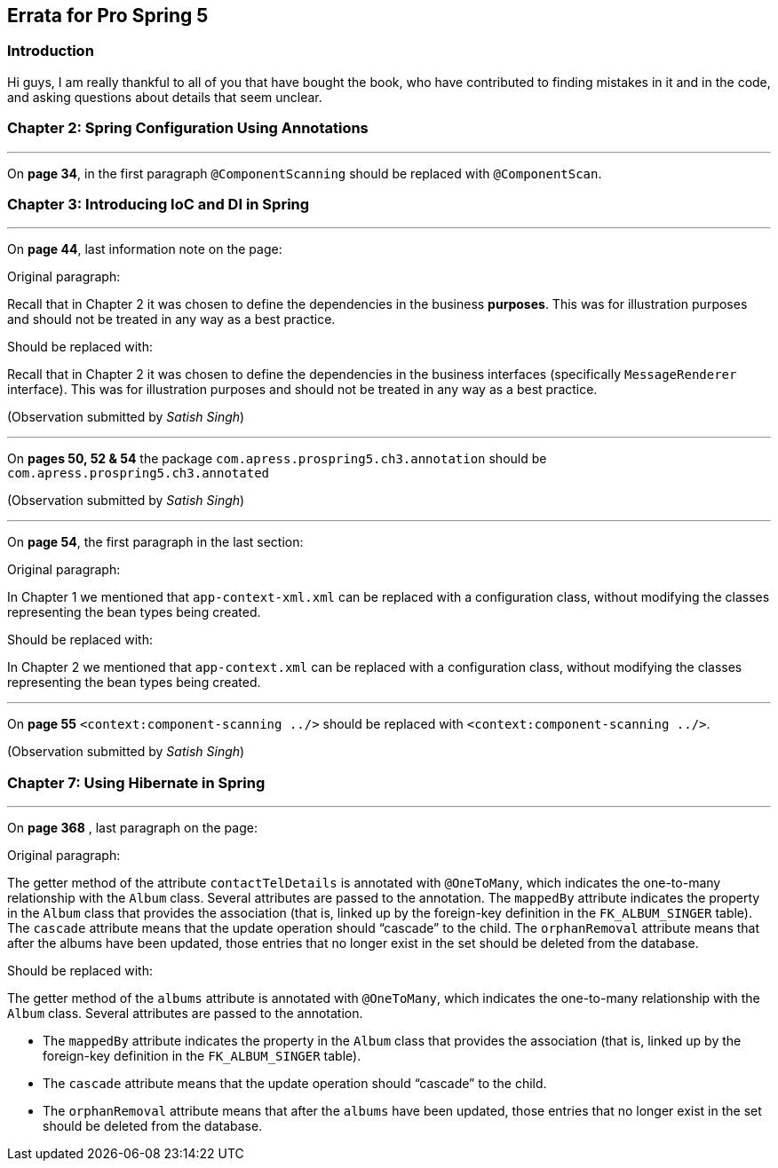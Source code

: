 == Errata for *Pro Spring 5*

=== Introduction
Hi guys, I am really thankful to all of you that have bought the book, who have contributed to finding mistakes in it and in the code, and asking questions about details that seem unclear.

=== Chapter 2: Spring Configuration Using Annotations

'''
On **page 34**, in the first paragraph `@ComponentScanning` should be replaced with `@ComponentScan`.

=== Chapter 3: Introducing IoC and DI in Spring

'''

On **page 44**, last information note on the page:

Original paragraph:

Recall that in Chapter 2 it was chosen to define the dependencies in the business *purposes*. This was  for illustration purposes and should not be treated in any way as a best practice.

Should be replaced with:

Recall that in Chapter 2 it was chosen to define the dependencies in the business interfaces (specifically `MessageRenderer` interface). This was for illustration purposes and should not be treated in any way as a best practice.

(Observation submitted by _Satish Singh_)

'''
On **pages 50, 52 & 54** the package `com.apress.prospring5.ch3.annotation` should be `com.apress.prospring5.ch3.annotated`

(Observation submitted by _Satish Singh_)

'''
On *page 54*, the first paragraph in the last section:

Original paragraph:

In Chapter 1 we mentioned that `app-context-xml.xml` can be replaced with a configuration class, without
modifying the classes representing the bean types being created.

Should be replaced with:

In Chapter 2 we mentioned that `app-context.xml` can be replaced with a configuration class, without
modifying the classes representing the bean types being created.

'''

On *page 55* `<context:component-scanning ../>` should be replaced with `<context:component-scanning ../>`.

(Observation submitted by _Satish Singh_)


=== Chapter 7: Using Hibernate in Spring

'''

On **page 368** , last paragraph on the page:

Original paragraph:

The getter method of the attribute `contactTelDetails` is annotated with `@OneToMany`, which indicates the one-to-many relationship with the `Album` class. Several attributes are passed to the annotation. The `mappedBy` attribute indicates the property in the `Album` class that provides the association (that is, linked up by the foreign-key definition in the `FK_ALBUM_SINGER` table). The `cascade` attribute means that the update operation should “cascade” to the child. The `orphanRemoval` attribute means that after the albums have been updated, those entries that no longer exist in the set should be deleted from the database.

Should be replaced with:

The getter method of the `albums` attribute  is annotated with `@OneToMany`, which indicates the one-to-many relationship with the `Album` class. Several attributes are passed to the annotation.

* The `mappedBy` attribute indicates the property in the `Album` class that provides the association (that is, linked up by the foreign-key definition in the `FK_ALBUM_SINGER` table).
* The `cascade` attribute means that the update operation should “cascade” to the child.
* The `orphanRemoval` attribute means that after the `albums` have been updated, those entries that no longer exist in the set should be deleted from the database.
